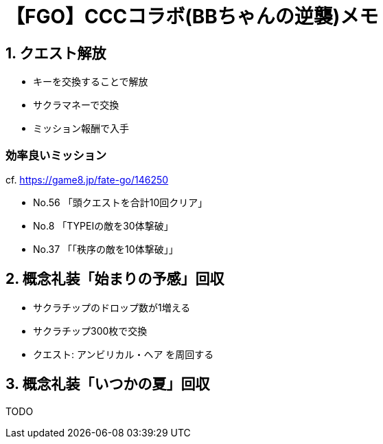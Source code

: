 // = 【FGO】CCCコラボ(BBちゃんの逆襲)メモ
// :hp-image: /covers/cover.png
// :published_at: 2017-05-01
// :hp-tags: FGO
// :hp-alt-title: FGO_CCC_colabo

= 【FGO】CCCコラボ(BBちゃんの逆襲)メモ

== 1. クエスト解放
- キーを交換することで解放
- サクラマネーで交換
- ミッション報酬で入手

=== 効率良いミッション
cf. https://game8.jp/fate-go/146250

- No.56 「頭クエストを合計10回クリア」
- No.8 「TYPEⅠの敵を30体撃破」
- No.37 「「秩序の敵を10体撃破」」

== 2. 概念礼装「始まりの予感」回収
- サクラチップのドロップ数が1増える
- サクラチップ300枚で交換
- クエスト: アンビリカル・ヘア を周回する

== 3. 概念礼装「いつかの夏」回収
TODO
